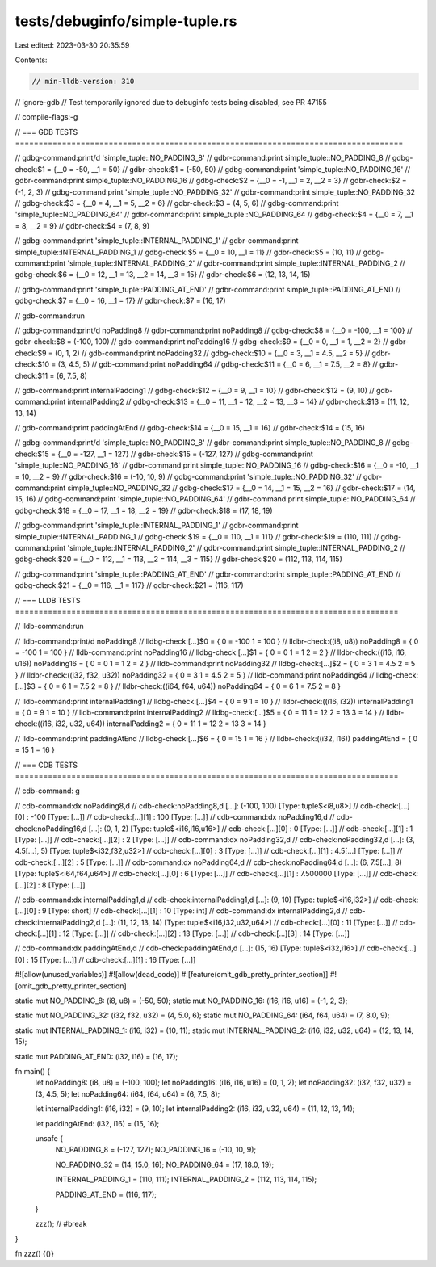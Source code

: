 tests/debuginfo/simple-tuple.rs
===============================

Last edited: 2023-03-30 20:35:59

Contents:

.. code-block:: rs

    // min-lldb-version: 310
// ignore-gdb // Test temporarily ignored due to debuginfo tests being disabled, see PR 47155

// compile-flags:-g

// === GDB TESTS ===================================================================================

// gdbg-command:print/d 'simple_tuple::NO_PADDING_8'
// gdbr-command:print simple_tuple::NO_PADDING_8
// gdbg-check:$1 = {__0 = -50, __1 = 50}
// gdbr-check:$1 = (-50, 50)
// gdbg-command:print 'simple_tuple::NO_PADDING_16'
// gdbr-command:print simple_tuple::NO_PADDING_16
// gdbg-check:$2 = {__0 = -1, __1 = 2, __2 = 3}
// gdbr-check:$2 = (-1, 2, 3)
// gdbg-command:print 'simple_tuple::NO_PADDING_32'
// gdbr-command:print simple_tuple::NO_PADDING_32
// gdbg-check:$3 = {__0 = 4, __1 = 5, __2 = 6}
// gdbr-check:$3 = (4, 5, 6)
// gdbg-command:print 'simple_tuple::NO_PADDING_64'
// gdbr-command:print simple_tuple::NO_PADDING_64
// gdbg-check:$4 = {__0 = 7, __1 = 8, __2 = 9}
// gdbr-check:$4 = (7, 8, 9)

// gdbg-command:print 'simple_tuple::INTERNAL_PADDING_1'
// gdbr-command:print simple_tuple::INTERNAL_PADDING_1
// gdbg-check:$5 = {__0 = 10, __1 = 11}
// gdbr-check:$5 = (10, 11)
// gdbg-command:print 'simple_tuple::INTERNAL_PADDING_2'
// gdbr-command:print simple_tuple::INTERNAL_PADDING_2
// gdbg-check:$6 = {__0 = 12, __1 = 13, __2 = 14, __3 = 15}
// gdbr-check:$6 = (12, 13, 14, 15)

// gdbg-command:print 'simple_tuple::PADDING_AT_END'
// gdbr-command:print simple_tuple::PADDING_AT_END
// gdbg-check:$7 = {__0 = 16, __1 = 17}
// gdbr-check:$7 = (16, 17)

// gdb-command:run

// gdbg-command:print/d noPadding8
// gdbr-command:print noPadding8
// gdbg-check:$8 = {__0 = -100, __1 = 100}
// gdbr-check:$8 = (-100, 100)
// gdb-command:print noPadding16
// gdbg-check:$9 = {__0 = 0, __1 = 1, __2 = 2}
// gdbr-check:$9 = (0, 1, 2)
// gdb-command:print noPadding32
// gdbg-check:$10 = {__0 = 3, __1 = 4.5, __2 = 5}
// gdbr-check:$10 = (3, 4.5, 5)
// gdb-command:print noPadding64
// gdbg-check:$11 = {__0 = 6, __1 = 7.5, __2 = 8}
// gdbr-check:$11 = (6, 7.5, 8)

// gdb-command:print internalPadding1
// gdbg-check:$12 = {__0 = 9, __1 = 10}
// gdbr-check:$12 = (9, 10)
// gdb-command:print internalPadding2
// gdbg-check:$13 = {__0 = 11, __1 = 12, __2 = 13, __3 = 14}
// gdbr-check:$13 = (11, 12, 13, 14)

// gdb-command:print paddingAtEnd
// gdbg-check:$14 = {__0 = 15, __1 = 16}
// gdbr-check:$14 = (15, 16)

// gdbg-command:print/d 'simple_tuple::NO_PADDING_8'
// gdbr-command:print simple_tuple::NO_PADDING_8
// gdbg-check:$15 = {__0 = -127, __1 = 127}
// gdbr-check:$15 = (-127, 127)
// gdbg-command:print 'simple_tuple::NO_PADDING_16'
// gdbr-command:print simple_tuple::NO_PADDING_16
// gdbg-check:$16 = {__0 = -10, __1 = 10, __2 = 9}
// gdbr-check:$16 = (-10, 10, 9)
// gdbg-command:print 'simple_tuple::NO_PADDING_32'
// gdbr-command:print simple_tuple::NO_PADDING_32
// gdbg-check:$17 = {__0 = 14, __1 = 15, __2 = 16}
// gdbr-check:$17 = (14, 15, 16)
// gdbg-command:print 'simple_tuple::NO_PADDING_64'
// gdbr-command:print simple_tuple::NO_PADDING_64
// gdbg-check:$18 = {__0 = 17, __1 = 18, __2 = 19}
// gdbr-check:$18 = (17, 18, 19)

// gdbg-command:print 'simple_tuple::INTERNAL_PADDING_1'
// gdbr-command:print simple_tuple::INTERNAL_PADDING_1
// gdbg-check:$19 = {__0 = 110, __1 = 111}
// gdbr-check:$19 = (110, 111)
// gdbg-command:print 'simple_tuple::INTERNAL_PADDING_2'
// gdbr-command:print simple_tuple::INTERNAL_PADDING_2
// gdbg-check:$20 = {__0 = 112, __1 = 113, __2 = 114, __3 = 115}
// gdbr-check:$20 = (112, 113, 114, 115)

// gdbg-command:print 'simple_tuple::PADDING_AT_END'
// gdbr-command:print simple_tuple::PADDING_AT_END
// gdbg-check:$21 = {__0 = 116, __1 = 117}
// gdbr-check:$21 = (116, 117)


// === LLDB TESTS ==================================================================================

// lldb-command:run

// lldb-command:print/d noPadding8
// lldbg-check:[...]$0 = { 0 = -100 1 = 100 }
// lldbr-check:((i8, u8)) noPadding8 = { 0 = -100 1 = 100 }
// lldb-command:print noPadding16
// lldbg-check:[...]$1 = { 0 = 0 1 = 1 2 = 2 }
// lldbr-check:((i16, i16, u16)) noPadding16 = { 0 = 0 1 = 1 2 = 2 }
// lldb-command:print noPadding32
// lldbg-check:[...]$2 = { 0 = 3 1 = 4.5 2 = 5 }
// lldbr-check:((i32, f32, u32)) noPadding32 = { 0 = 3 1 = 4.5 2 = 5 }
// lldb-command:print noPadding64
// lldbg-check:[...]$3 = { 0 = 6 1 = 7.5 2 = 8 }
// lldbr-check:((i64, f64, u64)) noPadding64 = { 0 = 6 1 = 7.5 2 = 8 }

// lldb-command:print internalPadding1
// lldbg-check:[...]$4 = { 0 = 9 1 = 10 }
// lldbr-check:((i16, i32)) internalPadding1 = { 0 = 9 1 = 10 }
// lldb-command:print internalPadding2
// lldbg-check:[...]$5 = { 0 = 11 1 = 12 2 = 13 3 = 14 }
// lldbr-check:((i16, i32, u32, u64)) internalPadding2 = { 0 = 11 1 = 12 2 = 13 3 = 14 }

// lldb-command:print paddingAtEnd
// lldbg-check:[...]$6 = { 0 = 15 1 = 16 }
// lldbr-check:((i32, i16)) paddingAtEnd = { 0 = 15 1 = 16 }


// === CDB TESTS ==================================================================================

// cdb-command: g

// cdb-command:dx noPadding8,d
// cdb-check:noPadding8,d [...]: (-100, 100) [Type: tuple$<i8,u8>]
// cdb-check:[...][0]              : -100 [Type: [...]]
// cdb-check:[...][1]              : 100 [Type: [...]]
// cdb-command:dx noPadding16,d
// cdb-check:noPadding16,d [...]: (0, 1, 2) [Type: tuple$<i16,i16,u16>]
// cdb-check:[...][0]              : 0 [Type: [...]]
// cdb-check:[...][1]              : 1 [Type: [...]]
// cdb-check:[...][2]              : 2 [Type: [...]]
// cdb-command:dx noPadding32,d
// cdb-check:noPadding32,d [...]: (3, 4.5[...], 5) [Type: tuple$<i32,f32,u32>]
// cdb-check:[...][0]              : 3 [Type: [...]]
// cdb-check:[...][1]              : 4.5[...] [Type: [...]]
// cdb-check:[...][2]              : 5 [Type: [...]]
// cdb-command:dx noPadding64,d
// cdb-check:noPadding64,d [...]: (6, 7.5[...], 8) [Type: tuple$<i64,f64,u64>]
// cdb-check:[...][0]              : 6 [Type: [...]]
// cdb-check:[...][1]              : 7.500000 [Type: [...]]
// cdb-check:[...][2]              : 8 [Type: [...]]

// cdb-command:dx internalPadding1,d
// cdb-check:internalPadding1,d [...]: (9, 10) [Type: tuple$<i16,i32>]
// cdb-check:[...][0]              : 9 [Type: short]
// cdb-check:[...][1]              : 10 [Type: int]
// cdb-command:dx internalPadding2,d
// cdb-check:internalPadding2,d [...]: (11, 12, 13, 14) [Type: tuple$<i16,i32,u32,u64>]
// cdb-check:[...][0]              : 11 [Type: [...]]
// cdb-check:[...][1]              : 12 [Type: [...]]
// cdb-check:[...][2]              : 13 [Type: [...]]
// cdb-check:[...][3]              : 14 [Type: [...]]

// cdb-command:dx paddingAtEnd,d
// cdb-check:paddingAtEnd,d [...]: (15, 16) [Type: tuple$<i32,i16>]
// cdb-check:[...][0]              : 15 [Type: [...]]
// cdb-check:[...][1]              : 16 [Type: [...]]


#![allow(unused_variables)]
#![allow(dead_code)]
#![feature(omit_gdb_pretty_printer_section)]
#![omit_gdb_pretty_printer_section]

static mut NO_PADDING_8: (i8, u8) = (-50, 50);
static mut NO_PADDING_16: (i16, i16, u16) = (-1, 2, 3);

static mut NO_PADDING_32: (i32, f32, u32) = (4, 5.0, 6);
static mut NO_PADDING_64: (i64, f64, u64) = (7, 8.0, 9);

static mut INTERNAL_PADDING_1: (i16, i32) = (10, 11);
static mut INTERNAL_PADDING_2: (i16, i32, u32, u64) = (12, 13, 14, 15);

static mut PADDING_AT_END: (i32, i16) = (16, 17);

fn main() {
    let noPadding8: (i8, u8) = (-100, 100);
    let noPadding16: (i16, i16, u16) = (0, 1, 2);
    let noPadding32: (i32, f32, u32) = (3, 4.5, 5);
    let noPadding64: (i64, f64, u64) = (6, 7.5, 8);

    let internalPadding1: (i16, i32) = (9, 10);
    let internalPadding2: (i16, i32, u32, u64) = (11, 12, 13, 14);

    let paddingAtEnd: (i32, i16) = (15, 16);

    unsafe {
        NO_PADDING_8 = (-127, 127);
        NO_PADDING_16 = (-10, 10, 9);

        NO_PADDING_32 = (14, 15.0, 16);
        NO_PADDING_64 = (17, 18.0, 19);

        INTERNAL_PADDING_1 = (110, 111);
        INTERNAL_PADDING_2 = (112, 113, 114, 115);

        PADDING_AT_END = (116, 117);
    }

    zzz(); // #break
}

fn zzz() {()}


